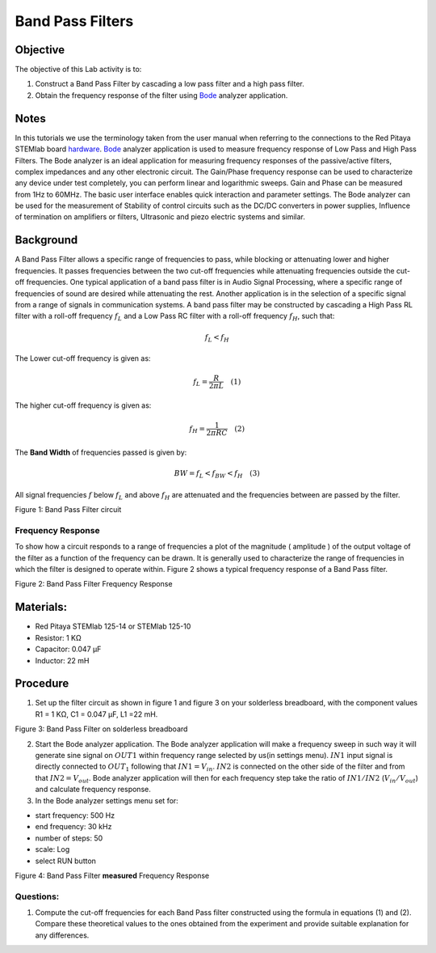 Band Pass Filters
##############################

Objective
_________

The objective of this Lab activity is to: 

1. Construct a Band Pass Filter by cascading a low pass filter and a high pass filter. 
2. Obtain the frequency response of the filter using Bode_ analyzer application.

Notes
_____

.. _hardware: http://redpitaya.readthedocs.io/en/latest/index.html
.. _Bode: http://redpitaya.readthedocs.io/en/latest/doc/appsFeatures/apps-featured/bode/bode.html 

In this tutorials we use the terminology taken from the user manual when referring to the connections to the Red Pitaya STEMlab board hardware_. 
Bode_ analyzer application is used to measure frequency response of Low Pass and High Pass Filters.
The Bode analyzer is an ideal application for measuring frequency responses of the passive/active filters, complex impedances and any other electronic circuit. The Gain/Phase frequency response can be used to characterize any device under test completely, you can perform linear and logarithmic sweeps. Gain and Phase can be measured from 1Hz to 60MHz. The basic user interface enables quick interaction and parameter settings. The Bode analyzer can be used for the measurement of Stability of control circuits such as the DC/DC converters in power supplies, Influence of termination on amplifiers or filters, Ultrasonic and piezo electric systems and similar. 


Background
__________

A Band Pass Filter allows a specific range of frequencies to pass, while blocking or attenuating lower and higher frequencies. It passes frequencies between the two cut-off frequencies while attenuating frequencies outside the cut-off frequencies. One typical application of a band pass filter is in Audio Signal Processing, where a specific range of frequencies of sound are desired while attenuating the rest. Another application is in the selection of a specific signal from a range of signals in communication systems. A band pass filter may be constructed by cascading a High Pass RL filter with a roll-off frequency :math:`f_L` and a Low Pass RC filter with a roll-off frequency :math:`f_H`, such that: 

.. math::	
	f_L < f_H 

The Lower cut-off frequency is given as: 

.. math::	
	f_L = \frac{R}{2πL} \quad (1)

The higher cut-off frequency is given as: 

.. math::
	f_H = \frac{1}{2πRC} \quad (2) 

The **Band Width** of frequencies passed is given by: 

.. math::
	BW = f_L < f_{BW} < f_H \quad (3) 

All signal frequencies :math:`f` below :math:`f_L` and above :math:`f_H` are attenuated and the frequencies between are passed by the filter.

.. image:: img/Activity_10_Figure_1.png

Figure 1: Band Pass Filter circuit 

Frequency Response
------------------

To show how a circuit responds to a range of frequencies a plot of the magnitude ( amplitude ) of the output voltage of the filter as a function of the frequency can be drawn. It is generally used to characterize the range of frequencies in which the filter is designed to operate within. Figure 2 shows a typical frequency response of a Band Pass filter. 

.. image:: img/Activity_10_Figure_2.png

Figure 2: Band Pass Filter Frequency Response

Materials:
___________

- Red Pitaya STEMlab 125-14 or STEMlab 125-10 
- Resistor: 	1 KΩ 
- Capacitor:    0.047 µF
- Inductor: 	22 mH 

Procedure
_________

1. Set up the filter circuit as shown in figure 1 and figure 3 on your solderless breadboard, with the component values R1 = 1 KΩ, C1 = 0.047 µF, L1 =22 mH. 

.. image:: img/Activity_10_Figure_3.png

Figure 3: Band Pass Filter on solderless breadboard

2. Start the Bode analyzer application. The Bode analyzer application will make a frequency sweep in such way it will generate sine signal on :math:`OUT1` within frequency range selected by us(in settings menu). :math:`IN1` input signal is directly connected to :math:`OUT_1` following that :math:`IN1=V_{in}`. :math:`IN2` is connected on the other side of the filter and from that :math:`IN2=V_{out}`. Bode analyzer application will then for each frequency step take the ratio of :math:`IN1/IN2` (:math:`V_{in}/V_{out}`) and calculate frequency response. 

3. In the Bode analyzer settings menu set for:

- start frequency:  500 Hz
- end frequency: 30 kHz
- number of steps: 50
- scale: Log 
- select RUN button

.. image:: img/Activity_10_Figure_4.png

Figure 4: Band Pass Filter **measured** Frequency Response

Questions:
----------

1. Compute the cut-off frequencies for each Band Pass filter constructed using the formula in equations (1) and (2). Compare these theoretical values to the ones obtained from the experiment and provide suitable explanation for any differences.

